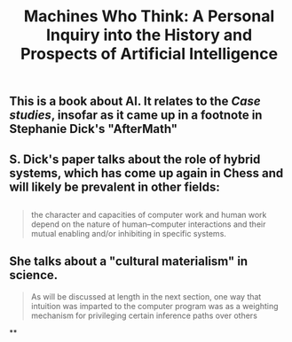 #+TITLE: Machines Who Think: A Personal Inquiry into the History and Prospects of Artificial Intelligence

** This is a book about AI. It relates to the [[Case studies]], insofar as it came up in a footnote in Stephanie Dick's "AfterMath"
** S. Dick's paper talks about the role of hybrid systems, which has come up again in Chess and will likely be prevalent in other fields:
** 
#+BEGIN_QUOTE
the character and capacities of computer work and human work depend on the nature of human–computer interactions and their mutual enabling and/or inhibiting in specific systems.
#+END_QUOTE
** She talks about a "cultural materialism" in science.
#+BEGIN_QUOTE
As will be discussed at length in the next section, one way that intuition was imparted to the computer program was as a weighting mechanism for privileging certain inference paths over others
#+END_QUOTE
**
